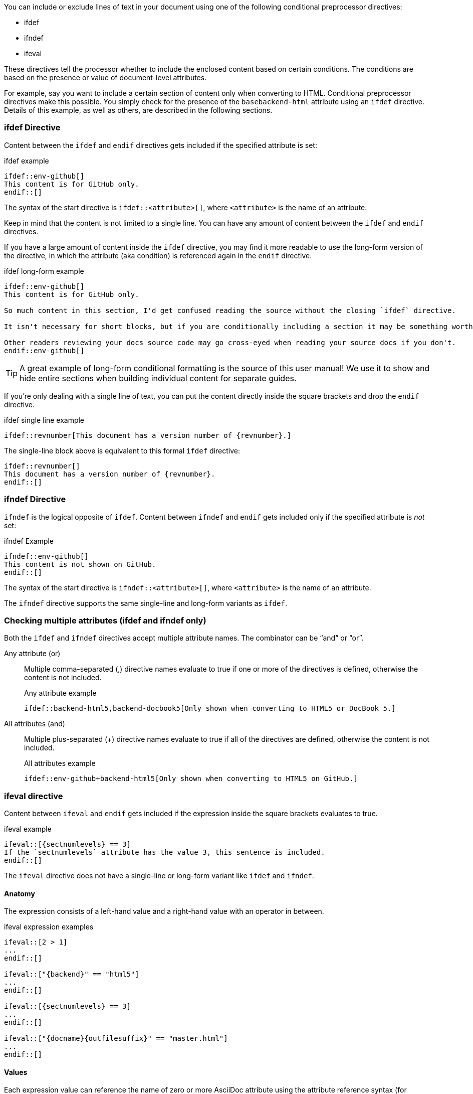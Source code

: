////
== Conditional Preprocessor Directives

Included in:

- User manual
////
You can include or exclude lines of text in your document using one of the following conditional preprocessor directives:

* ifdef
* ifndef
* ifeval

These directives tell the processor whether to include the enclosed content based on certain conditions.
The conditions are based on the presence or value of document-level attributes.

For example, say you want to include a certain section of content only when converting to HTML.
Conditional preprocessor directives make this possible.
You simply check for the presence of the `basebackend-html` attribute using an `ifdef` directive.
Details of this example, as well as others, are described in the following sections.

=== ifdef Directive

Content between the `ifdef` and `endif` directives gets included if the specified attribute is set:

.ifdef example
----
\ifdef::env-github[]
This content is for GitHub only.
\endif::[]
----

The syntax of the start directive is `ifdef::<attribute>[]`, where `<attribute>` is the name of an attribute.

Keep in mind that the content is not limited to a single line.
You can have any amount of content between the `ifdef` and `endif` directives.

If you have a large amount of content inside the `ifdef` directive, you may find it more readable to use the long-form version of the directive, in which the attribute (aka condition) is referenced again in the `endif` directive.

.ifdef long-form example
----
\ifdef::env-github[]
This content is for GitHub only.

So much content in this section, I'd get confused reading the source without the closing `ifdef` directive.

It isn't necessary for short blocks, but if you are conditionally including a section it may be something worth considering.

Other readers reviewing your docs source code may go cross-eyed when reading your source docs if you don't.
\endif::env-github[]
----

TIP: A great example of long-form conditional formatting is the source of this user manual!
We use it to show and hide entire sections when building individual content for separate guides.

If you're only dealing with a single line of text, you can put the content directly inside the square brackets and drop the `endif` directive.

.ifdef single line example
----
\ifdef::revnumber[This document has a version number of {revnumber}.]
----

The single-line block above is equivalent to this formal `ifdef` directive:

[source,asciidoc]
----
\ifdef::revnumber[]
This document has a version number of {revnumber}.
\endif::[]
----

=== ifndef Directive

`ifndef` is the logical opposite of `ifdef`.
Content between `ifndef` and `endif` gets included only if the specified attribute is _not_ set:

.ifndef Example
----
\ifndef::env-github[]
This content is not shown on GitHub.
\endif::[]
----

The syntax of the start directive is `ifndef::<attribute>[]`, where `<attribute>` is the name of an attribute.

The `ifndef` directive supports the same single-line and long-form variants as `ifdef`.

=== Checking multiple attributes (ifdef and ifndef only)

Both the `ifdef` and `ifndef` directives accept multiple attribute names.
The combinator can be "`and`" or "`or`".

Any attribute (or)::
Multiple comma-separated (,) directive names evaluate to true if one or more of the directives is defined, otherwise the content is not included.
+
.Any attribute example
----
\ifdef::backend-html5,backend-docbook5[Only shown when converting to HTML5 or DocBook 5.]
----

All attributes (and)::
Multiple plus-separated (+) directive names evaluate to true if all of the directives are defined, otherwise the content is not included.
+
.All attributes example
----
\ifdef::env-github+backend-html5[Only shown when converting to HTML5 on GitHub.]
----

=== ifeval directive

Content between `ifeval` and `endif` gets included if the expression inside the square brackets evaluates to true.

.ifeval example
----
\ifeval::[{sectnumlevels} == 3]
If the `sectnumlevels` attribute has the value 3, this sentence is included.
\endif::[]
----

The `ifeval` directive does not have a single-line or long-form variant like `ifdef` and `ifndef`.

==== Anatomy

The expression consists of a left-hand value and a right-hand value with an operator in between.

.ifeval expression examples
----
\ifeval::[2 > 1]
...
\endif::[]

\ifeval::["{backend}" == "html5"]
...
\endif::[]

\ifeval::[{sectnumlevels} == 3]
...
\endif::[]

\ifeval::["{docname}{outfilesuffix}" == "master.html"]
...
\endif::[]
----

==== Values

Each expression value can reference the name of zero or more AsciiDoc attribute using the attribute reference syntax (for example, `+{backend}+`).

Attribute references are resolved (substituted) first.
Once attributes references have been resolved, each value is coerced to a recognized type.

When the expected value is a string (i.e., a string of characters), we recommend that you enclose the expression in quotes.

The following values types are recognized:

number:: Either an integer or floating-point value.
quoted string:: Enclosed in either single (') or double (") quotes.
boolean:: Literal value of `true` or `false`.

===== How value type coercion works

If a value is enclosed in quotes, the characters between the quotes are preserved and coerced to a string.

If a value is not enclosed in quotes, it is subject to the following type coercion rules:

* an empty value becomes nil (aka null).
* a value of `true` or `false` becomes a boolean value.
* a value of only repeating whitespace becomes a single whitespace string.
* a value containing a period becomes a floating-point number.
* any other value is coerced to an integer value.

==== Operators

The value on each side is compared using the operator to derive an outcome.

`==`:: Checks if the two values are equal.
`!=`:: Checks if the two values are not equal.
`<`:: Checks whether the left-hand side is less than the right-hand side.
`+<=+`:: Checks whether the left-hand side is less than or equal to the right-hand side.
`>`:: Checks whether the left-hand side is greater than the right-hand side.
`+>=+`:: Checks whether the left-hand side is greater than or equal to the right-hand side.

NOTE: The operators follow the same rules as operators in Ruby.
